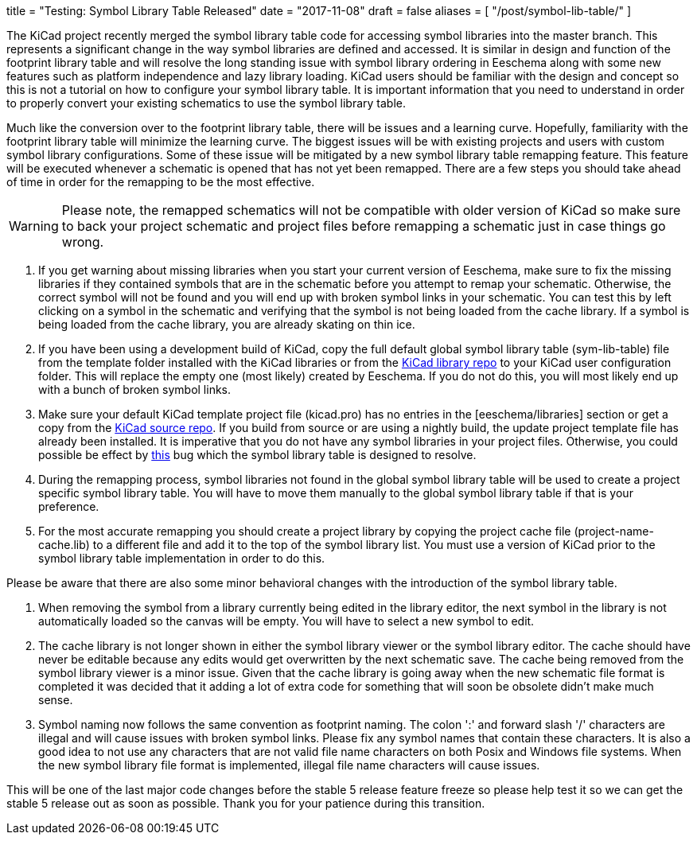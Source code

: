 +++
title = "Testing: Symbol Library Table Released"
date = "2017-11-08"
draft = false
aliases = [
    "/post/symbol-lib-table/"
]
+++

:icons: 
:iconsdir: /img/icons/

The KiCad project recently merged the symbol library table code for
accessing symbol libraries into the master branch.  This represents
a significant change in the way symbol libraries are defined and
accessed.  It is similar in design and function of the footprint
library table and will resolve the long standing issue with symbol
library ordering in Eeschema along with some new features such as
platform independence and lazy library loading.  KiCad users should
be familiar with the design and concept so this is not a tutorial
on how to configure your symbol library table.  It is important
information that you need to understand in order to properly
convert your existing schematics to use the symbol library table.

Much like the conversion over to the footprint library table, there
will be issues and a learning curve.  Hopefully, familiarity with
the footprint library table will minimize the learning curve.  The
biggest issues will be with existing projects and users with custom
symbol library configurations.  Some of these issue will be mitigated
by a new symbol library table remapping feature.  This feature will
be executed whenever a schematic is opened that has not yet been
remapped.  There are a few steps you should take ahead of time in
order for the remapping to be the most effective.

[WARNING]
Please note, the remapped schematics will not be compatible with older
version of KiCad so make sure to back your project schematic and project
files before remapping a schematic just in case things go wrong. +

1. If you get warning about missing libraries when you start your current
   version of Eeschema, make sure to fix the missing libraries if they
   contained symbols that are in the schematic before you attempt to
   remap your schematic.  Otherwise, the correct symbol will not be found
   and you will end up with broken symbol links in your schematic.  You
   can test this by left clicking on a symbol in the schematic and verifying
   that the symbol is not being loaded from the cache library.  If a
   symbol is being loaded from the cache library, you are already skating
   on thin ice.

2. If you have been using a development build of KiCad, copy the full
   default global symbol library table (sym-lib-table) file from the
   template folder installed with the KiCad libraries or from the
   https://github.com/KiCad/kicad-symbols/blob/master/sym-lib-table[KiCad library repo]
   to your KiCad user configuration folder.  This will replace the
   empty one (most likely) created by Eeschema.  If you do not do
   this, you will most likely end up with a bunch of broken symbol
   links.

3. Make sure your default KiCad template project file (kicad.pro) has
   no entries in the [eeschema/libraries] section or get a copy from
   the
   https://git.launchpad.net/kicad/tree/template/kicad.pro[KiCad source repo].
   If you build from source or are using a nightly build, the update
   project template file has already been installed.  It is imperative
   that you do not have any symbol libraries in your project files.
   Otherwise, you could possible be effect by
   https://bugs.launchpad.net/kicad/+bug/937445[this] bug which the
   symbol library table is designed to resolve.

4. During the remapping process, symbol libraries not found in the global
   symbol library table will be used to create a project specific symbol
   library table.  You will have to move them manually to the global symbol
   library table if that is your preference.

5. For the most accurate remapping you should create a project library
   by copying the project cache file (project-name-cache.lib) to a different
   file and add it to the top of the symbol library list.  You must use a
   version of KiCad prior to the symbol library table implementation in
   order to do this.

Please be aware that there are also some minor behavioral changes with the
introduction of the symbol library table.

1. When removing the symbol from a library currently being edited in the
   library editor, the next symbol in the library is not automatically
   loaded so the canvas will be empty.  You will have to select a new symbol
   to edit.

2. The cache library is not longer shown in either the symbol library viewer
   or the symbol library editor.  The cache should have never be editable
   because any edits would get overwritten by the next schematic save.  The
   cache being removed from the symbol library viewer is a minor issue.
   Given that the cache library is going away when the new schematic file
   format is completed it was decided that it adding a lot of extra code for
   something that will soon be obsolete didn't make much sense.

3. Symbol naming now follows the same convention as footprint naming.  The
   colon ':' and forward slash '/' characters are illegal and will cause
   issues with broken symbol links.  Please fix any symbol names that contain
   these characters.  It is also a good idea to not use any characters that
   are not valid file name characters on both Posix and Windows file systems.
   When the new symbol library file format is implemented, illegal file name
   characters will cause issues.

This will be one of the last major code changes before the stable 5 release
feature freeze so please help test it so we can get the stable 5 release
out as soon as possible.  Thank you for your patience during this transition.
